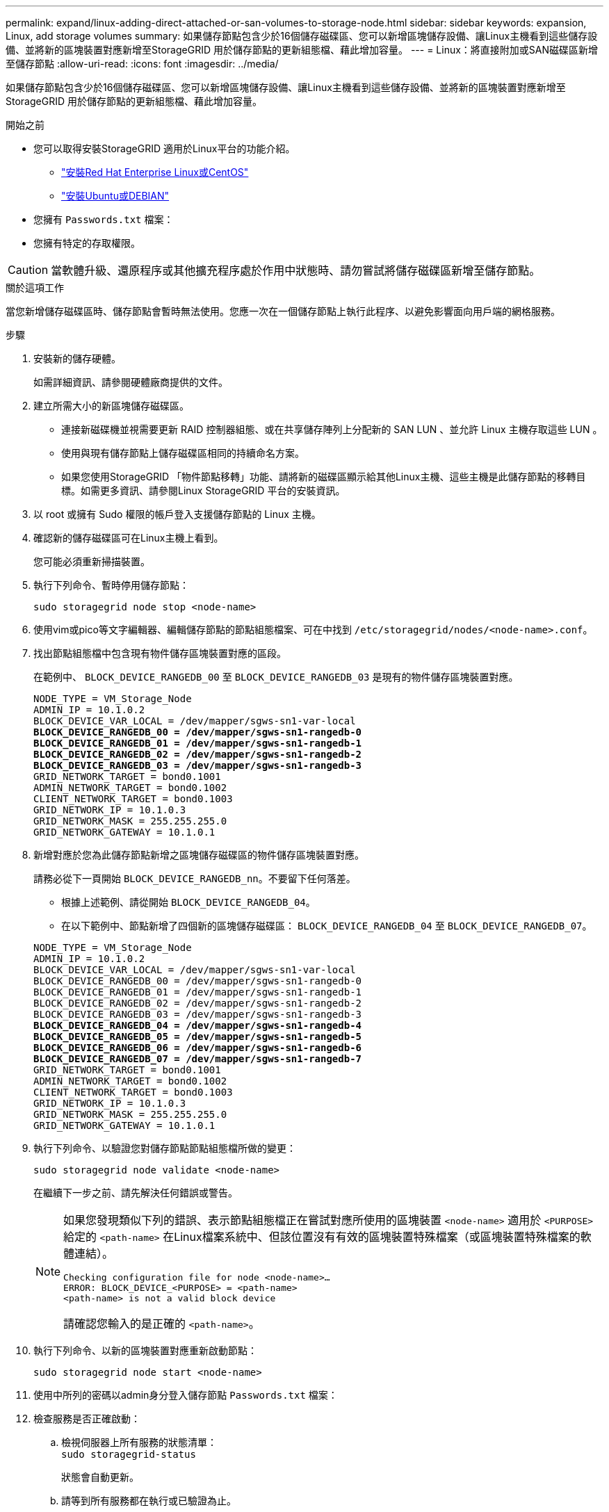 ---
permalink: expand/linux-adding-direct-attached-or-san-volumes-to-storage-node.html 
sidebar: sidebar 
keywords: expansion, Linux, add storage volumes 
summary: 如果儲存節點包含少於16個儲存磁碟區、您可以新增區塊儲存設備、讓Linux主機看到這些儲存設備、並將新的區塊裝置對應新增至StorageGRID 用於儲存節點的更新組態檔、藉此增加容量。 
---
= Linux：將直接附加或SAN磁碟區新增至儲存節點
:allow-uri-read: 
:icons: font
:imagesdir: ../media/


[role="lead"]
如果儲存節點包含少於16個儲存磁碟區、您可以新增區塊儲存設備、讓Linux主機看到這些儲存設備、並將新的區塊裝置對應新增至StorageGRID 用於儲存節點的更新組態檔、藉此增加容量。

.開始之前
* 您可以取得安裝StorageGRID 適用於Linux平台的功能介紹。
+
** link:../rhel/index.html["安裝Red Hat Enterprise Linux或CentOS"]
** link:../ubuntu/index.html["安裝Ubuntu或DEBIAN"]


* 您擁有 `Passwords.txt` 檔案：
* 您擁有特定的存取權限。



CAUTION: 當軟體升級、還原程序或其他擴充程序處於作用中狀態時、請勿嘗試將儲存磁碟區新增至儲存節點。

.關於這項工作
當您新增儲存磁碟區時、儲存節點會暫時無法使用。您應一次在一個儲存節點上執行此程序、以避免影響面向用戶端的網格服務。

.步驟
. 安裝新的儲存硬體。
+
如需詳細資訊、請參閱硬體廠商提供的文件。

. 建立所需大小的新區塊儲存磁碟區。
+
** 連接新磁碟機並視需要更新 RAID 控制器組態、或在共享儲存陣列上分配新的 SAN LUN 、並允許 Linux 主機存取這些 LUN 。
** 使用與現有儲存節點上儲存磁碟區相同的持續命名方案。
** 如果您使用StorageGRID 「物件節點移轉」功能、請將新的磁碟區顯示給其他Linux主機、這些主機是此儲存節點的移轉目標。如需更多資訊、請參閱Linux StorageGRID 平台的安裝資訊。


. 以 root 或擁有 Sudo 權限的帳戶登入支援儲存節點的 Linux 主機。
. 確認新的儲存磁碟區可在Linux主機上看到。
+
您可能必須重新掃描裝置。

. 執行下列命令、暫時停用儲存節點：
+
`sudo storagegrid node stop <node-name>`

. 使用vim或pico等文字編輯器、編輯儲存節點的節點組態檔案、可在中找到 `/etc/storagegrid/nodes/<node-name>.conf`。
. 找出節點組態檔中包含現有物件儲存區塊裝置對應的區段。
+
在範例中、 `BLOCK_DEVICE_RANGEDB_00` 至 `BLOCK_DEVICE_RANGEDB_03` 是現有的物件儲存區塊裝置對應。

+
[listing, subs="specialcharacters,quotes"]
----
NODE_TYPE = VM_Storage_Node
ADMIN_IP = 10.1.0.2
BLOCK_DEVICE_VAR_LOCAL = /dev/mapper/sgws-sn1-var-local
*BLOCK_DEVICE_RANGEDB_00 = /dev/mapper/sgws-sn1-rangedb-0*
*BLOCK_DEVICE_RANGEDB_01 = /dev/mapper/sgws-sn1-rangedb-1*
*BLOCK_DEVICE_RANGEDB_02 = /dev/mapper/sgws-sn1-rangedb-2*
*BLOCK_DEVICE_RANGEDB_03 = /dev/mapper/sgws-sn1-rangedb-3*
GRID_NETWORK_TARGET = bond0.1001
ADMIN_NETWORK_TARGET = bond0.1002
CLIENT_NETWORK_TARGET = bond0.1003
GRID_NETWORK_IP = 10.1.0.3
GRID_NETWORK_MASK = 255.255.255.0
GRID_NETWORK_GATEWAY = 10.1.0.1
----
. 新增對應於您為此儲存節點新增之區塊儲存磁碟區的物件儲存區塊裝置對應。
+
請務必從下一頁開始 `BLOCK_DEVICE_RANGEDB_nn`。不要留下任何落差。

+
** 根據上述範例、請從開始 `BLOCK_DEVICE_RANGEDB_04`。
** 在以下範例中、節點新增了四個新的區塊儲存磁碟區： `BLOCK_DEVICE_RANGEDB_04` 至 `BLOCK_DEVICE_RANGEDB_07`。


+
[listing, subs="specialcharacters,quotes"]
----
NODE_TYPE = VM_Storage_Node
ADMIN_IP = 10.1.0.2
BLOCK_DEVICE_VAR_LOCAL = /dev/mapper/sgws-sn1-var-local
BLOCK_DEVICE_RANGEDB_00 = /dev/mapper/sgws-sn1-rangedb-0
BLOCK_DEVICE_RANGEDB_01 = /dev/mapper/sgws-sn1-rangedb-1
BLOCK_DEVICE_RANGEDB_02 = /dev/mapper/sgws-sn1-rangedb-2
BLOCK_DEVICE_RANGEDB_03 = /dev/mapper/sgws-sn1-rangedb-3
*BLOCK_DEVICE_RANGEDB_04 = /dev/mapper/sgws-sn1-rangedb-4*
*BLOCK_DEVICE_RANGEDB_05 = /dev/mapper/sgws-sn1-rangedb-5*
*BLOCK_DEVICE_RANGEDB_06 = /dev/mapper/sgws-sn1-rangedb-6*
*BLOCK_DEVICE_RANGEDB_07 = /dev/mapper/sgws-sn1-rangedb-7*
GRID_NETWORK_TARGET = bond0.1001
ADMIN_NETWORK_TARGET = bond0.1002
CLIENT_NETWORK_TARGET = bond0.1003
GRID_NETWORK_IP = 10.1.0.3
GRID_NETWORK_MASK = 255.255.255.0
GRID_NETWORK_GATEWAY = 10.1.0.1
----
. 執行下列命令、以驗證您對儲存節點節點組態檔所做的變更：
+
`sudo storagegrid node validate <node-name>`

+
在繼續下一步之前、請先解決任何錯誤或警告。

+
[NOTE]
====
如果您發現類似下列的錯誤、表示節點組態檔正在嘗試對應所使用的區塊裝置 `<node-name>` 適用於 `<PURPOSE>` 給定的 `<path-name>` 在Linux檔案系統中、但該位置沒有有效的區塊裝置特殊檔案（或區塊裝置特殊檔案的軟體連結）。

[listing]
----
Checking configuration file for node <node-name>…
ERROR: BLOCK_DEVICE_<PURPOSE> = <path-name>
<path-name> is not a valid block device
----
請確認您輸入的是正確的 `<path-name>`。

====
. 執行下列命令、以新的區塊裝置對應重新啟動節點：
+
`sudo storagegrid node start <node-name>`

. 使用中所列的密碼以admin身分登入儲存節點 `Passwords.txt` 檔案：
. 檢查服務是否正確啟動：
+
.. 檢視伺服器上所有服務的狀態清單： +
`sudo storagegrid-status`
+
狀態會自動更新。

.. 請等到所有服務都在執行或已驗證為止。
.. 結束狀態畫面：
+
`Ctrl+C`



. 設定儲存節點使用的新儲存設備：
+
.. 設定新的儲存磁碟區：
+
`sudo add_rangedbs.rb`

+
此指令碼會尋找任何新的儲存磁碟區、並提示您進行格式化。

.. 輸入* y*格式化儲存磁碟區。
.. 如果任何磁碟區先前已格式化、請決定是否要重新格式化。
+
*** 輸入* y*重新格式化。
*** 輸入* n*跳過重新格式化。




+
。 `setup_rangedbs.sh` 指令碼會自動執行。

. 確認儲存節點已上線：
+
.. 使用登入Grid Manager link:../admin/web-browser-requirements.html["支援的網頁瀏覽器"]。
.. 選取*支援*>*工具*>*網格拓撲*。
.. 選擇「*站台_*>*儲存節點_*>* LdR*>*儲存設備*」。
.. 選取*組態*索引標籤、然後選取*主要*索引標籤。
.. 如果*儲存狀態-所需*下拉式清單設定為唯讀或離線、請選取*線上*。
.. 按一下*套用變更*。


. 若要查看新的物件存放區：
+
.. 選擇*節點*>*站台*>*儲存節點*>*儲存設備*。
.. 在*物件存放區*表格中檢視詳細資料。




.結果
您現在可以使用儲存節點的擴充容量來儲存物件資料。
